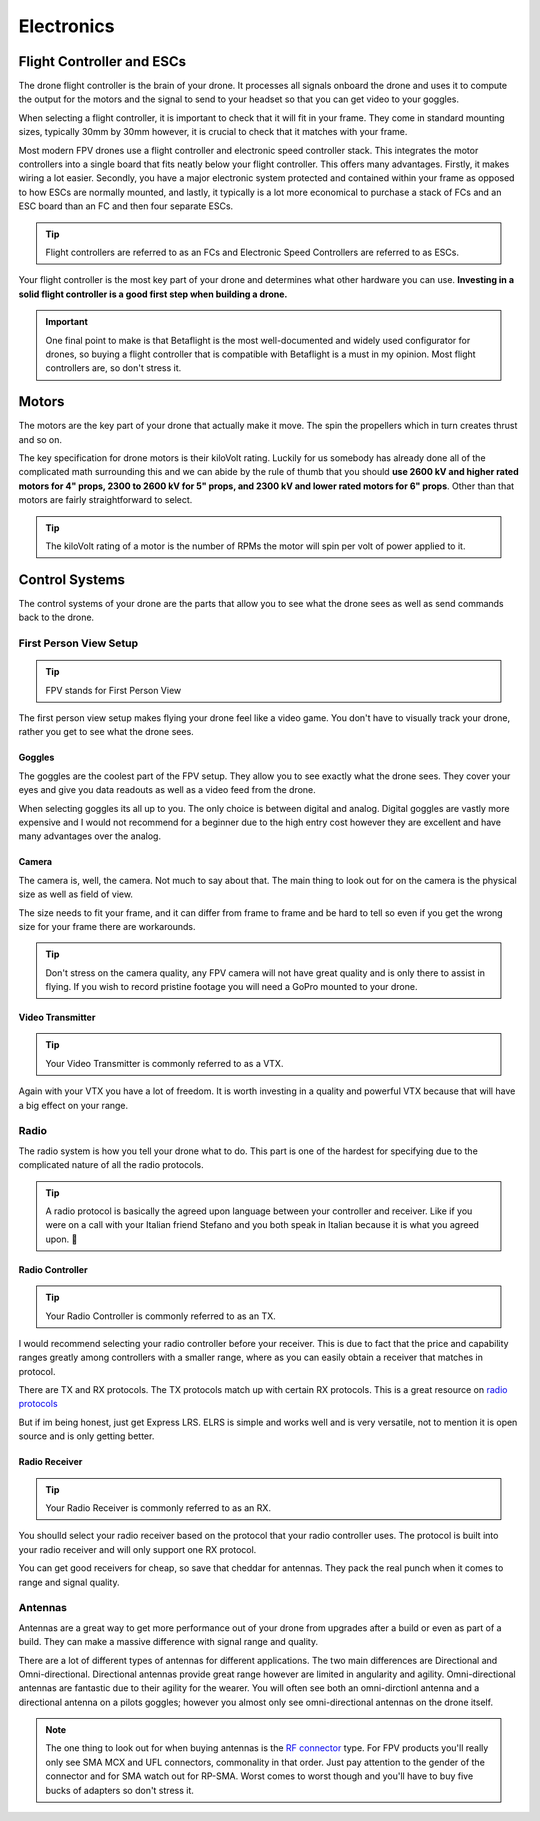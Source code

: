 Electronics
===========

Flight Controller and ESCs
--------------------------

.. image:: images/fc.png
   :alt: Flight Controller
   :align: center

The drone flight controller is the brain of your drone. It processes all signals onboard the drone and uses it to compute the output for the motors and the signal to send to your headset so that you can get video to your goggles. 

When selecting a flight controller, it is important to check that it will fit in your frame. They come in standard mounting sizes, typically 30mm by 30mm however, it is crucial to check that it matches with your frame. 

Most modern FPV drones use a flight controller and electronic speed controller stack. This integrates the motor controllers into a single board that fits neatly below your flight controller. This offers many advantages. Firstly, it makes wiring a lot easier. Secondly, you have a major electronic system protected and contained within your frame as opposed to how ESCs are normally mounted, and lastly, it typically is a lot more economical to purchase a stack of FCs and an ESC board than an FC and then four separate ESCs.

.. tip:: Flight controllers are referred to as an FCs and Electronic Speed Controllers are referred to as ESCs.

Your flight controller is the most key part of your drone and determines what other hardware you can use. **Investing in a solid flight controller is a good first step when building a drone.**

.. important:: One final point to make is that Betaflight is the most well-documented and widely used configurator for drones, so buying a flight controller that is compatible with Betaflight is a must in my opinion. Most flight controllers are, so don't stress it.

Motors
------

.. image:: images/motor.png
   :alt: motor
   :align: center

The motors are the key part of your drone that actually make it move. The spin the propellers which in turn creates thrust and so on. 

The key specification for drone motors is their kiloVolt rating. Luckily for us somebody has already done all of the complicated math surrounding this and we can abide by the rule of thumb that you should **use 2600 kV and higher rated motors for 4" props, 2300 to 2600 kV for 5" props, and 2300 kV and lower rated motors for 6" props**. Other than that motors are fairly straightforward to select.

.. tip:: The kiloVolt rating of a motor is the number of RPMs the motor will spin per volt of power applied to it.


Control Systems
---------------
The control systems of your drone are the parts that allow you to see what the drone sees as well as send commands back to the drone. 

First Person View Setup
~~~~~~~~~~~~~~~~~~~~~~~

.. tip:: FPV stands for First Person View

.. image:: images/fpvsetup.png
   :alt: FPV Setup
   :align: center

The first person view setup makes flying your drone feel like a video game. You don't have to visually track your drone, rather you get to see what the drone sees.

Goggles
^^^^^^^

.. image:: images/goggles.png
   :alt: Goggles
   :align: center

The goggles are the coolest part of the FPV setup. They allow you to see exactly what the drone sees. They cover your eyes and give you data readouts as well as a video feed from the drone.

When selecting goggles its all up to you. The only choice is between digital and analog. Digital goggles are vastly more expensive and I would not recommend for a beginner due to the high entry cost however they are excellent and have many advantages over the analog.

Camera
^^^^^^

.. image:: images/camera.png
   :alt: Camera
   :align: center

The camera is, well, the camera. Not much to say about that. The main thing to look out for on the camera is the physical size as well as field of view. 

The size needs to fit your frame, and it can differ from frame to frame and be hard to tell so even if you get the wrong size for your frame there are workarounds.

.. tip:: Don't stress on the camera quality, any FPV camera will not have great quality and is only there to assist in flying. If you wish to record pristine footage you will need a GoPro mounted to your drone.


Video Transmitter
^^^^^^^^^^^^^^^^^

.. tip:: Your Video Transmitter is commonly referred to as a VTX. 

.. image:: images/vtx.png
   :alt: Video Transmitter
   :align: center

Again with your VTX you have a lot of freedom. It is worth investing in a quality and powerful VTX because that will have a big effect on your range. 

Radio
~~~~~~~~~~~~~~~~
The radio system is how you tell your drone what to do. This part is one of the hardest for specifying due to the complicated nature of all the radio protocols.

.. tip:: A radio protocol is basically the agreed upon language between your controller and receiver. Like if you were on a call with your Italian friend Stefano and you both speak in Italian because it is what you agreed upon. 🤌

Radio Controller
^^^^^^^^^^^^^^^^
.. tip:: Your Radio Controller is commonly referred to as an TX.

.. image:: images/radioController.png
   :alt: Radio Controller
   :align: center

I would recommend selecting your radio controller before your receiver. This is due to fact that the price and capability ranges greatly among controllers with a smaller range, where as you can easily obtain a receiver that matches in protocol.

There are TX and RX protocols. The TX protocols match up with certain RX protocols. This is a great resource on `radio protocols <https://oscarliang.com/rc-protocols/>`_

But if im being honest, just get Express LRS. ELRS is simple and works well and is very versatile, not to mention it is open source and is only getting better.

Radio Receiver
^^^^^^^^^^^^^^
.. tip:: Your Radio Receiver is commonly referred to as an RX.

.. image:: images/reciever.png
   :alt: Radio Receiver
   :align: center

You shoulld select your radio receiver based on the protocol that your radio controller uses. The protocol is built into your radio receiver and will only support one RX protocol.

You can get good receivers for cheap, so save that cheddar for antennas. They pack the real punch when it comes to range and signal quality.

Antennas
~~~~~~~~

.. image:: images/antennas.png
   :alt: Antenna
   :align: center

Antennas are a great way to get more performance out of your drone from upgrades after a build or even as part of a build. They can make a massive difference with signal range and quality.

There are a lot of different types of antennas for different applications. The two main differences are Directional and Omni-directional. Directional antennas provide great range however are limited in angularity and agility. Omni-directional antennas are fantastic due to their agility for the wearer. You will often see both an omni-dirctionl antenna and a directional antenna on a pilots goggles; however you almost only see omni-directional antennas on the drone itself.

.. note:: The one thing to look out for when buying antennas is the `RF connector <https://en.wikipedia.org/wiki/RF_connector>`_ type. For FPV products you'll really only see SMA MCX and UFL connectors, commonality in that order. Just pay attention to the gender of the connector and for SMA watch out for RP-SMA. Worst comes to worst though and you'll have to buy five bucks of adapters so don't stress it. 
